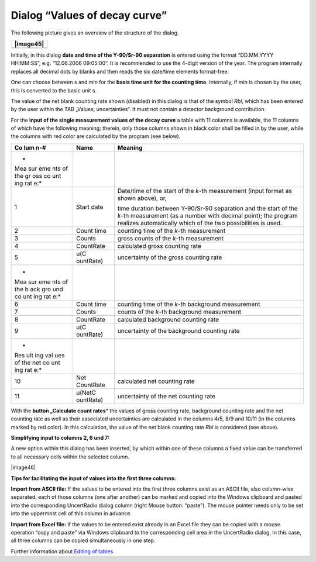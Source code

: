 Dialog “Values of decay curve”
------------------------------

The following picture gives an overview of the structure of the dialog.

+-----------------------------------------------------------------------+
| |image45|                                                             |
+=======================================================================+
+-----------------------------------------------------------------------+

Initially, in this dialog **date and time of the Y-90/Sr-90 separation**
is entered using the format “DD.MM.YYYY HH:MM:SS”, e.g. “12.06.2006
09:05:00”. It is recommended to use the 4-digit version of the year. The
program internally replaces all decimal dots by blanks and then reads
the six date/time elements format-free.

One can choose between s and min for the **basis time unit for the
counting time**. Internally, if min is chosen by the user, this is
converted to the basic unit s.

The value of the net blank counting rate shown (disabled) in this dialog
is that of the symbol *Rbl*, which has been entered by the user within
the TAB „Values, uncertainties“. It must not contain a detector
background contribution.

For the **input of the single measurement values of the decay curve** a
table with 11 columns is available, the 11 columns of which have the
following meaning; therein, only those columns shown in black color
shall be filled in by the user, while the columns with red color are
calculated by the program (see below).

+-----+-----------+----------------------------------------------------+
| Co  | Name      | Meaning                                            |
| lum |           |                                                    |
| n-# |           |                                                    |
+=====+===========+====================================================+
| *   |           |                                                    |
| Mea |           |                                                    |
| sur |           |                                                    |
| eme |           |                                                    |
| nts |           |                                                    |
| of  |           |                                                    |
| the |           |                                                    |
| gr  |           |                                                    |
| oss |           |                                                    |
| co  |           |                                                    |
| unt |           |                                                    |
| ing |           |                                                    |
| rat |           |                                                    |
| e:* |           |                                                    |
+-----+-----------+----------------------------------------------------+
| 1   | Start     | Date/time of the start of the *k*-th measurement   |
|     | date      | (input format as shown above), or,                 |
|     |           |                                                    |
|     |           | time duration between Y-90/Sr-90 separation and    |
|     |           | the start of the *k*-th measurement (as a number   |
|     |           | with decimal point); the program realizes          |
|     |           | automatically which of the two possibilities is    |
|     |           | used.                                              |
+-----+-----------+----------------------------------------------------+
| 2   | Count     | counting time of the *k*-th measurement            |
|     | time      |                                                    |
+-----+-----------+----------------------------------------------------+
| 3   | Counts    | gross counts of the *k*-th measurement             |
+-----+-----------+----------------------------------------------------+
| 4   | CountRate | calculated gross counting rate                     |
+-----+-----------+----------------------------------------------------+
| 5   | u(C       | uncertainty of the gross counting rate             |
|     | ountRate) |                                                    |
+-----+-----------+----------------------------------------------------+
| *   |           |                                                    |
| Mea |           |                                                    |
| sur |           |                                                    |
| eme |           |                                                    |
| nts |           |                                                    |
| of  |           |                                                    |
| the |           |                                                    |
| b   |           |                                                    |
| ack |           |                                                    |
| gro |           |                                                    |
| und |           |                                                    |
| co  |           |                                                    |
| unt |           |                                                    |
| ing |           |                                                    |
| rat |           |                                                    |
| e:* |           |                                                    |
+-----+-----------+----------------------------------------------------+
| 6   | Count     | counting time of the *k*-th background measurement |
|     | time      |                                                    |
+-----+-----------+----------------------------------------------------+
| 7   | Counts    | counts of the *k*-th background measurement        |
+-----+-----------+----------------------------------------------------+
| 8   | CountRate | calculated background counting rate                |
+-----+-----------+----------------------------------------------------+
| 9   | u(C       | uncertainty of the background counting rate        |
|     | ountRate) |                                                    |
+-----+-----------+----------------------------------------------------+
| *   |           |                                                    |
| Res |           |                                                    |
| ult |           |                                                    |
| ing |           |                                                    |
| val |           |                                                    |
| ues |           |                                                    |
| of  |           |                                                    |
| the |           |                                                    |
| net |           |                                                    |
| co  |           |                                                    |
| unt |           |                                                    |
| ing |           |                                                    |
| rat |           |                                                    |
| e:* |           |                                                    |
+-----+-----------+----------------------------------------------------+
| 10  | Net       | calculated net counting rate                       |
|     | CountRate |                                                    |
+-----+-----------+----------------------------------------------------+
| 11  | u(NetC    | uncertainty of the net counting rate               |
|     | ountRate) |                                                    |
+-----+-----------+----------------------------------------------------+

With the **button „Calculate count rates“** the values of gross counting
rate, background counting rate and the net counting rate as well as
their associated uncertainties are calculated in the columns 4/5, 8/9
and 10/11 (in the columns marked by red color). In this calculation, the
value of the net blank counting rate *Rbl* is considered (see above).

**Simplifying input to columns 2, 6 und 7:**

A new option within this dialog has been inserted, by which within one
of these columns a fixed value can be transferred to all necessary cells
within the selected column.

|image46|

**Tips for facilitating the input of values into the first three
columns:**

**Import from ASCII file:** If the values to be entered into the first
three columns exist as an ASCII file, also column-wise separated, each
of those columns (one after another) can be marked and copied into the
Windows clipboard and pasted into the corresponding UncertRadio dialog
column (right Mouse button: “paste”). The mouse pointer needs only to be
set into the uppermost cell of this column in advance.

**Import from Excel file:** If the values to be entered exist already in
an Excel file they can be copied with a mouse operation “copy and paste”
via Windows clipboard to the corresponding cell area in the UncertRadio
dialog. In this case, all three columns can be copied simultaneously in
one step.

Further information about `Editing of
tables <#within-tables-delete-rows-working-with-column-blocks>`__